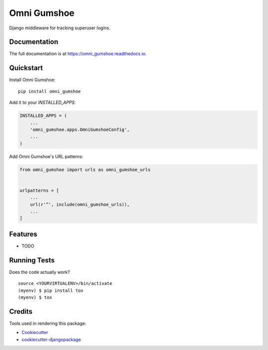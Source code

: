 =============================
Omni Gumshoe
=============================

.. image:: https://badge.fury.io/py/omni_gumshoe.svg
    :target: https://badge.fury.io/py/omni_gumshoe

.. image:: https://travis-ci.org/NoLogo/omni_gumshoe.svg?branch=master
    :target: https://travis-ci.org/NoLogo/omni_gumshoe

.. image:: https://codecov.io/gh/NoLogo/omni_gumshoe/branch/master/graph/badge.svg
    :target: https://codecov.io/gh/NoLogo/omni_gumshoe

Django middleware for tracking superuser logins.

Documentation
-------------

The full documentation is at https://omni_gumshoe.readthedocs.io.

Quickstart
----------

Install Omni Gumshoe::

    pip install omni_gumshoe

Add it to your `INSTALLED_APPS`:

.. code-block:: python

    INSTALLED_APPS = (
        ...
        'omni_gumshoe.apps.OmniGumshoeConfig',
        ...
    )

Add Omni Gumshoe's URL patterns:

.. code-block:: python

    from omni_gumshoe import urls as omni_gumshoe_urls


    urlpatterns = [
        ...
        url(r'^', include(omni_gumshoe_urls)),
        ...
    ]

Features
--------

* TODO

Running Tests
-------------

Does the code actually work?

::

    source <YOURVIRTUALENV>/bin/activate
    (myenv) $ pip install tox
    (myenv) $ tox

Credits
-------

Tools used in rendering this package:

*  Cookiecutter_
*  `cookiecutter-djangopackage`_

.. _Cookiecutter: https://github.com/audreyr/cookiecutter
.. _`cookiecutter-djangopackage`: https://github.com/pydanny/cookiecutter-djangopackage
